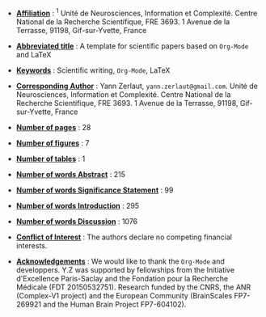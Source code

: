 - _*Affiliation*_ : $^{1}$ Unité de Neurosciences, Information et
  Complexité. Centre National de la Recherche Scientifique,
  FRE 3693. 1 Avenue de la Terrasse, 91198, Gif-sur-Yvette, France

- _*Abbreviated title*_ : A template for scientific papers based on =Org-Mode= and \LaTeX 

- _*Keywords*_ : Scientific writing, =Org-Mode=, \LaTeX

- _*Corresponding Author*_ : Yann Zerlaut,
  =yann.zerlaut@gmail.com=. Unité de Neurosciences, Information et
  Complexité. Centre National de la Recherche Scientifique,
  FRE 3693. 1 Avenue de la Terrasse, 91198, Gif-sur-Yvette, France

- _*Number of pages*_ : 28

- _*Number of figures*_ : 7 

- _*Number of tables*_ : 1

- _*Number of words Abstract*_ : 215

- _*Number of words Significance Statement*_ : 99

- _*Number of words Introduction*_ : 295

- _*Number of words Discussion*_ : 1076

- _*Conflict of Interest*_ : The authors declare no competing financial interests.

- _*Acknowledgements*_ : We would like to thank the =Org-Mode= and
  \Latex developpers. Y.Z was supported by fellowships from the
  Initiative d'Excellence Paris-Saclay and the Fondation pour la
  Recherche Médicale (FDT 20150532751). Research funded by the CNRS,
  the ANR (Complex-V1 project) and the European Community (BrainScales
  FP7-269921 and the Human Brain Project FP7-604102).

\newpage

# ================================================================ #
# For line numbering, you still need to include within the main org
# file, the \begin{linenumbers} [...] \end{linenumbers}
# ================================================================ #

#+LATEX_CLASS: article
#+OPTIONS: toc:nil (no Table Of COntents at all)
#+LaTeX_CLASS_OPTIONS: [8pt, colorlinks, a4paper]
#+LaTeX_HEADER:\usepackage{graphicx}
#+LaTeX_HEADER:\usepackage[AUTO]{inputenc}
#+LaTeX_HEADER:\usepackage[T1]{fontenc}
#+LaTeX_HEADER:\usepackage{lmodern}
#+LaTeX_HEADER:\usepackage{amsmath}
#+LaTeX_HEADER:\usepackage{microtype} % Slightly tweak font spacing for aesthetics
#+LaTeX_HEADER: \usepackage{geometry}
#+LaTeX_HEADER: \geometry{a4paper,total={210mm,297mm}, left=25mm, right=20mm, top=20mm, bottom=20mm, bindingoffset=0mm}
#+LaTeX_HEADER: \hypersetup{allcolors = gray}
#+LaTeX_HEADER: \renewcommand\thesection{}
#+LaTeX_HEADER: \renewcommand\thesubsection{}
#+LaTeX_HEADER: \usepackage{setspace, caption}
#+LaTeX_HEADER: \doublespacing
#+LaTeX_HEADER: \captionsetup{font=doublespacing}% Double-spaced float captions
#+LaTeX_HEADER: \renewcommand\ref{}
#+LaTeX_HEADER: \renewcommand{\refname}{\vspace{-.8cm}}
#+LaTeX_HEADER: \usepackage{lineno}
# #+LaTeX_HEADER: \renewcommand{\includegraphics}[2][]{\fbox{#2}}
#+LaTeX_HEADER: \usepackage[figuresonly, nolists]{endfloat}
#+LaTeX_HEADER: \usepackage{jneurosci}
#+LaTeX_HEADER: \bibliographystyle{jneurosci}

\linenumbers



